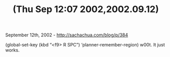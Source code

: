 #+TITLE: (Thu Sep 12:07 2002,2002.09.12)

September 12th, 2002 -
[[http://sachachua.com/blog/p/384][http://sachachua.com/blog/p/384]]

(global-set-key (kbd “<f9> R SPC”) ‘planner-remember-region)
 w00t. It just works.

